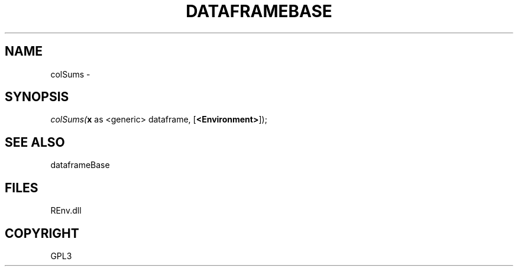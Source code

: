 .\" man page create by R# package system.
.TH DATAFRAMEBASE 1 2002-May "colSums" "colSums"
.SH NAME
colSums \- 
.SH SYNOPSIS
\fIcolSums(\fBx\fR as <generic> dataframe, 
[\fB<Environment>\fR]);\fR
.SH SEE ALSO
dataframeBase
.SH FILES
.PP
REnv.dll
.PP
.SH COPYRIGHT
GPL3
